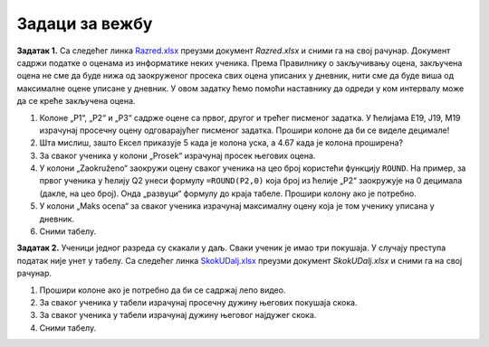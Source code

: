 Задаци за вежбу
---------------------

**Задатак 1.** Са следећег линка `Razred.xlsx <https://petljamediastorage.blob.core.windows.net/root/Media/Default/Kursevi/programiranje_II/epodaci/Razred.xlsx>`_ преузми документ *Razred.xlsx* и сними га на свој рачунар.
Документ садржи податке о оценама из информатике неких ученика. Према Правилнику о закључивању оцена, закључена оцена не
сме да буде нижа од заокруженог просека свих оцена уписаних у дневник, нити сме да буде виша од максималне оцене уписане у дневник.
У овом задатку ћемо помоћи наставнику да одреди у ком интервалу може да се креће закључена оцена.

1. Колоне „P1“, „P2“ и „P3“ садрже оцене са првог, другог и трећег писменог задатка. У ћелијама E19, J19, M19 израчунај просечну оцену одговарајућег писменог задатка. Прошири колоне да би се виделе децимале!
2. Шта мислиш, зашто Ексел приказује 5 када је колона уска, а 4.67 када је колона проширена?
3. За сваког ученика у колони „Prosek“ израчунај просек његових оцена.
4. У колони „Zaokruženo“ заокружи оцену сваког ученика на цео броj користећи функцију ``ROUND``. На пример, за првог ученика у ћелију Q2 унеси формулу ``=ROUND(P2,0)`` која број из ћелије „P2“ заокружује на 0 децимала (дакле, на цео број). Онда „развуци“ формулу до краја табеле. Прошири колону ако је потребно.
5. У колони „Maks ocena“ за сваког ученика израчунај максималну оцену која је том ученику уписана у дневник.
6. Сними табелу.

**Задатак 2.** Ученици једног разреда су скакали у даљ. Сваки ученик је имао три покушаја. У случају преступа податак није унет у табелу.
Са следећег линка `SkokUDalj.xlsx <https://petljamediastorage.blob.core.windows.net/root/Media/Default/Kursevi/programiranje_II/epodaci/SkokUDalj.xlsx>`_ преузми документ *SkokUDalj.xlsx* и сними га на свој рачунар.

1. Прошири колоне ако је потребно да би се садржај лепо видео.
2. За сваког ученика у табели израчунај просечну дужину његових покушаја скока.
3. За сваког ученика у табели израчунај дужину његовог најдужег скока.
4. Сними табелу.
